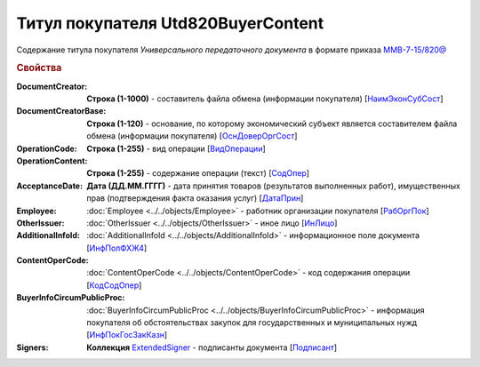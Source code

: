 
Титул покупателя Utd820BuyerContent
===================================

Содержание титула покупателя *Универсального передаточного документа* в формате приказа `ММВ-7-15/820@ <https://normativ.kontur.ru/document?moduleId=1&documentId=328588#h345>`_

.. rubric:: Свойства

:DocumentCreator:
  **Строка (1-1000)** - составитель файла обмена (информации покупателя) [`НаимЭконСубСост <https://normativ.kontur.ru/document?moduleId=1&documentId=328588&rangeId=237494>`_]

:DocumentCreatorBase:
  **Строка (1-120)** - основание, по которому экономический субъект является составителем файла обмена (информации покупателя) [`ОснДоверОргСост <https://normativ.kontur.ru/document?moduleId=1&documentId=328588&rangeId=237496>`_]

:OperationCode:
  **Строка (1-255)** - вид операции [`ВидОперации <https://normativ.kontur.ru/document?moduleId=1&documentId=328588&rangeId=237497>`_]

:OperationContent:
  **Строка (1-255)** - содержание операции (текст) [`СодОпер <https://normativ.kontur.ru/document?moduleId=1&documentId=328588&rangeId=237498>`_]

:AcceptanceDate:
  **Дата (ДД.ММ.ГГГГ)** - дата принятия товаров (результатов выполненных работ), имущественных прав (подтверждения факта оказания услуг) [`ДатаПрин <https://normativ.kontur.ru/document?moduleId=1&documentId=328588&rangeId=237499>`_]

:Employee:
  :doc:`Employee <../../objects/Employee>` - работник организации покупателя [`РабОргПок <https://normativ.kontur.ru/document?moduleId=1&documentId=328588&rangeId=237500>`_]

:OtherIssuer:
  :doc:`OtherIssuer <../../objects/OtherIssuer>` - иное лицо [`ИнЛицо <https://normativ.kontur.ru/document?moduleId=1&documentId=328588&rangeId=237501>`_]

:AdditionalInfoId:
  :doc:`AdditionalInfoId <../../objects/AdditionalInfoId>` - информационное поле документа [`ИнфПолФХЖ4 <https://normativ.kontur.ru/document?moduleId=1&documentId=328588&rangeId=237502>`_]

:ContentOperCode:
  :doc:`ContentOperCode <../../objects/ContentOperCode>` - код содержания операции [`КодСодОпер <https://normativ.kontur.ru/document?moduleId=1&documentId=328588&rangeId=237508>`_]

:BuyerInfoCircumPublicProc:
  :doc:`BuyerInfoCircumPublicProc <../../objects/BuyerInfoCircumPublicProc>` - информация покупателя об обстоятельствах закупок для государственных и муниципальных нужд [`ИнфПокГосЗакКазн <https://normativ.kontur.ru/document?moduleId=1&documentId=328588&rangeId=237507>`_]

:Signers:
  **Коллекция** `ExtendedSigner <http://1c-docs.diadoc.ru/ru/latest/ComObjects/ExtendedSigner.html>`_ - подписанты документа [`Подписант <https://normativ.kontur.ru/document?moduleId=1&documentId=328588&rangeId=237503>`_]
